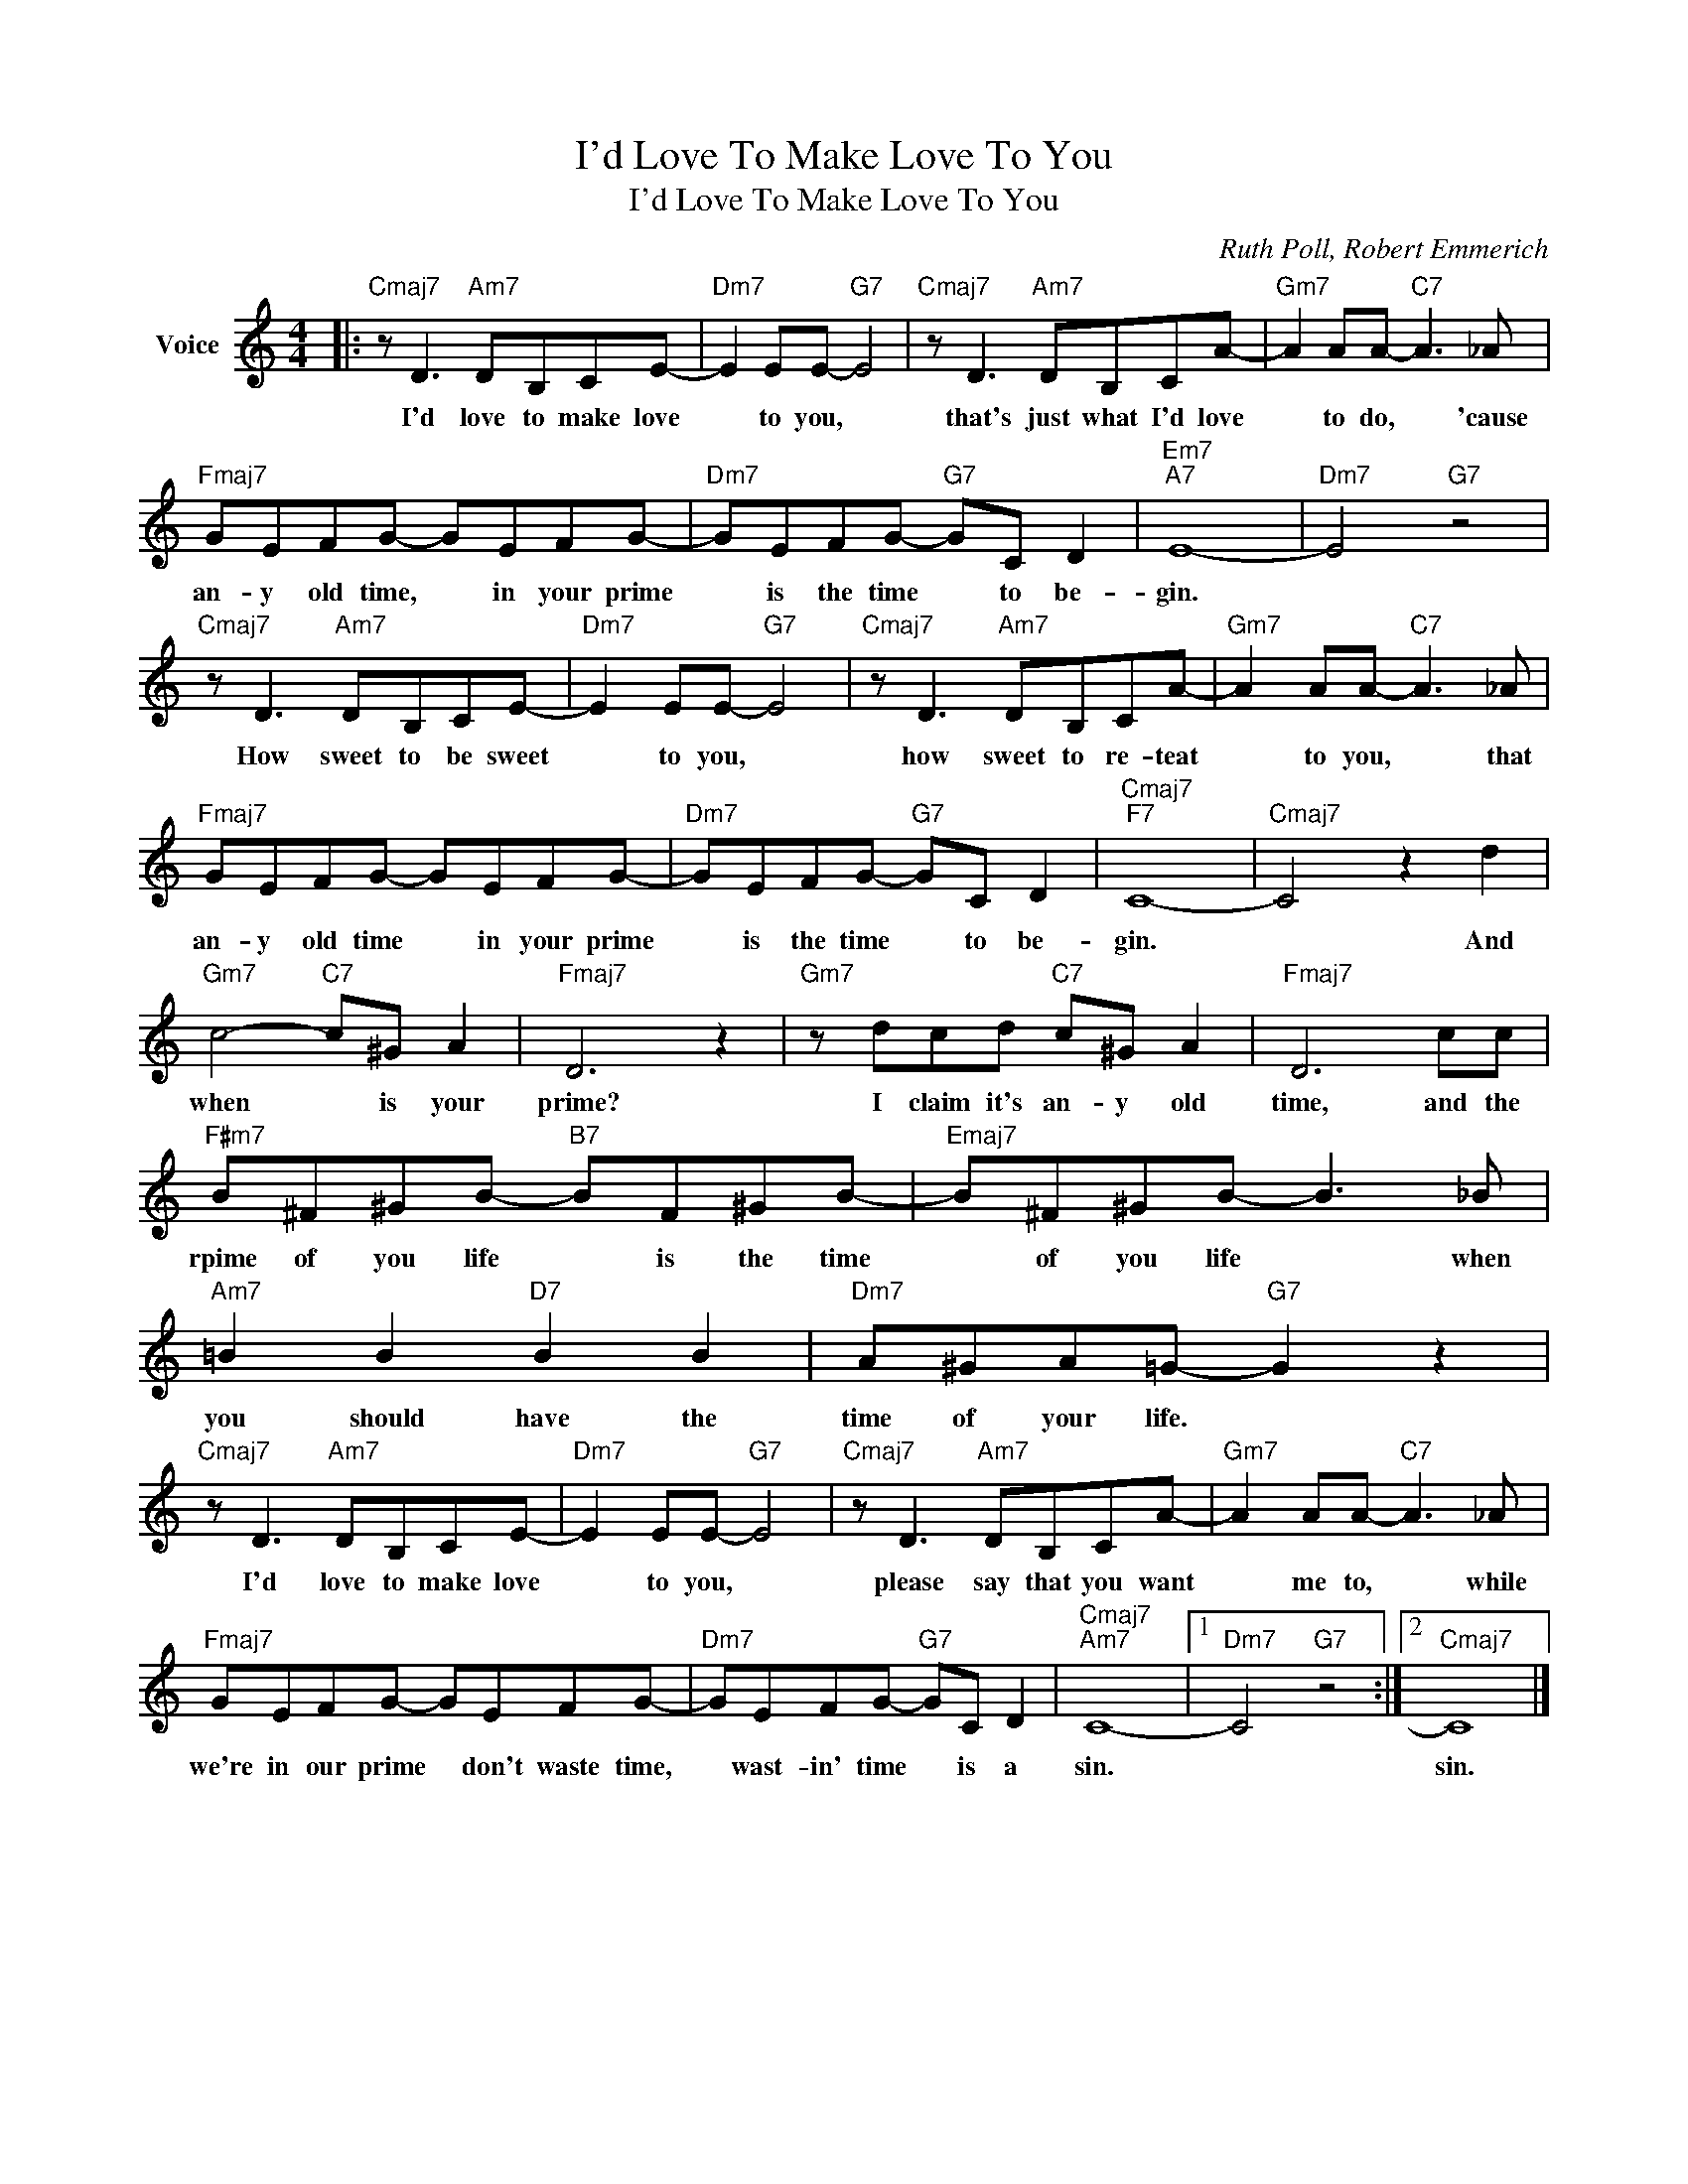 X:1
T:I'd Love To Make Love To You
T:I'd Love To Make Love To You
C:Ruth Poll, Robert Emmerich
Z:All Rights Reserved
L:1/8
M:4/4
K:C
V:1 treble nm="Voice"
%%MIDI program 52
V:1
|:"Cmaj7" z D3"Am7" DB,CE- |"Dm7" E2 EE-"G7" E4 |"Cmaj7" z D3"Am7" DB,CA- |"Gm7" A2 AA-"C7" A3 _A | %4
w: I'd love to make love|* to you, *|that's just what I'd love|* to do, * 'cause|
"Fmaj7" GEFG- GEFG- |"Dm7" GEFG-"G7" GC D2 |"Em7""A7" E8- |"Dm7" E4"G7" z4 | %8
w: an- y old time, * in your prime|* is the time * to be-|gin.||
"Cmaj7" z D3"Am7" DB,CE- |"Dm7" E2 EE-"G7" E4 |"Cmaj7" z D3"Am7" DB,CA- |"Gm7" A2 AA-"C7" A3 _A | %12
w: How sweet to be sweet|* to you, *|how sweet to re- teat|* to you, * that|
"Fmaj7" GEFG- GEFG- |"Dm7" GEFG-"G7" GC D2 |"Cmaj7""F7" C8- |"Cmaj7" C4 z2 d2 | %16
w: an- y old time * in your prime|* is the time * to be-|gin.|* And|
"Gm7" c4-"C7" c^G A2 |"Fmaj7" D6 z2 |"Gm7" z dcd"C7" c^G A2 |"Fmaj7" D6 cc | %20
w: when * is your|prime?|I claim it's an- y old|time, and the|
"F#m7" B^F^GB-"B7" BF^GB- |"Emaj7" B^F^GB- B3 _B |"Am7" =B2 B2"D7" B2 B2 |"Dm7" A^GA=G-"G7" G2 z2 | %24
w: rpime of you life * is the time|* of you life * when|you should have the|time of your life. *|
"Cmaj7" z D3"Am7" DB,CE- |"Dm7" E2 EE-"G7" E4 |"Cmaj7" z D3"Am7" DB,CA- |"Gm7" A2 AA-"C7" A3 _A | %28
w: I'd love to make love|* to you, *|please say that you want|* me to, * while|
"Fmaj7" GEFG- GEFG- |"Dm7" GEFG-"G7" GC D2 |"Cmaj7""Am7" C8- |1"Dm7" C4"G7" z4 :|2"Cmaj7" C8 |] %33
w: we're in our prime * don't waste time,|* wast- in' time * is a|sin.||sin.|

